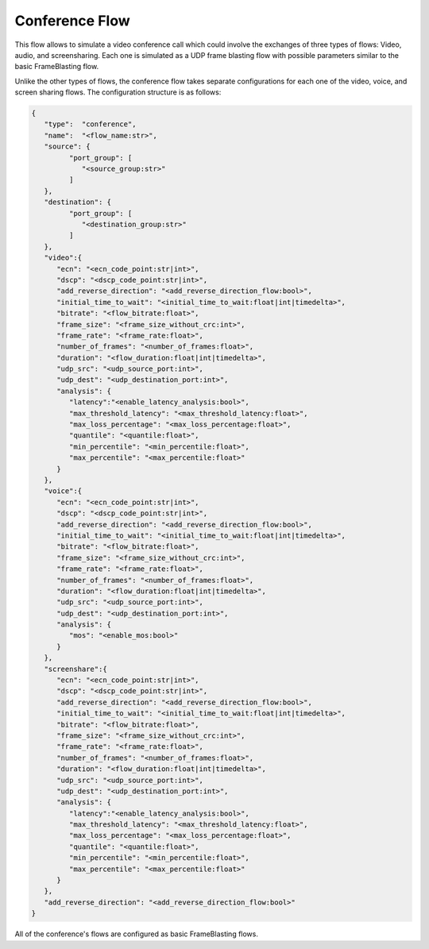 ***************
Conference Flow
***************

This flow allows to simulate a video conference call which
could involve the exchanges of three types of flows: Video, audio, and
screensharing. Each one is simulated as a UDP frame blasting flow with possible
parameters similar to the basic FrameBlasting flow.

Unlike the other types of flows, the conference flow takes separate
configurations for each one of the video, voice, and screen sharing flows.
The configuration structure is as follows:

.. code-block:: json

   {
      "type":  "conference",
      "name":  "<flow_name:str>",
      "source": {
            "port_group": [
               "<source_group:str>"
            ]
      },
      "destination": {
            "port_group": [
               "<destination_group:str>"
            ]
      },
      "video":{
         "ecn": "<ecn_code_point:str|int>",
         "dscp": "<dscp_code_point:str|int>",
         "add_reverse_direction": "<add_reverse_direction_flow:bool>",
         "initial_time_to_wait": "<initial_time_to_wait:float|int|timedelta>",
         "bitrate": "<flow_bitrate:float>",
         "frame_size": "<frame_size_without_crc:int>",
         "frame_rate": "<frame_rate:float>",
         "number_of_frames": "<number_of_frames:float>",
         "duration": "<flow_duration:float|int|timedelta>",
         "udp_src": "<udp_source_port:int>",
         "udp_dest": "<udp_destination_port:int>",
         "analysis": {
            "latency":"<enable_latency_analysis:bool>",
            "max_threshold_latency": "<max_threshold_latency:float>",
            "max_loss_percentage": "<max_loss_percentage:float>",
            "quantile": "<quantile:float>",
            "min_percentile": "<min_percentile:float>",
            "max_percentile": "<max_percentile:float>"
         }
      },
      "voice":{
         "ecn": "<ecn_code_point:str|int>",
         "dscp": "<dscp_code_point:str|int>",
         "add_reverse_direction": "<add_reverse_direction_flow:bool>",
         "initial_time_to_wait": "<initial_time_to_wait:float|int|timedelta>",
         "bitrate": "<flow_bitrate:float>",
         "frame_size": "<frame_size_without_crc:int>",
         "frame_rate": "<frame_rate:float>",
         "number_of_frames": "<number_of_frames:float>",
         "duration": "<flow_duration:float|int|timedelta>",
         "udp_src": "<udp_source_port:int>",
         "udp_dest": "<udp_destination_port:int>",
         "analysis": {
            "mos": "<enable_mos:bool>"
         }
      },
      "screenshare":{
         "ecn": "<ecn_code_point:str|int>",
         "dscp": "<dscp_code_point:str|int>",
         "add_reverse_direction": "<add_reverse_direction_flow:bool>",
         "initial_time_to_wait": "<initial_time_to_wait:float|int|timedelta>",
         "bitrate": "<flow_bitrate:float>",
         "frame_size": "<frame_size_without_crc:int>",
         "frame_rate": "<frame_rate:float>",
         "number_of_frames": "<number_of_frames:float>",
         "duration": "<flow_duration:float|int|timedelta>",
         "udp_src": "<udp_source_port:int>",
         "udp_dest": "<udp_destination_port:int>",
         "analysis": {
            "latency":"<enable_latency_analysis:bool>",
            "max_threshold_latency": "<max_threshold_latency:float>",
            "max_loss_percentage": "<max_loss_percentage:float>",
            "quantile": "<quantile:float>",
            "min_percentile": "<min_percentile:float>",
            "max_percentile": "<max_percentile:float>"
         }
      },
      "add_reverse_direction": "<add_reverse_direction_flow:bool>"
   }

All of the conference's flows are configured as basic FrameBlasting flows.

.. jsonschema:: ../extra/test-cases/low-latency/json/config-schema.json#/$defs/conference_flow
   :auto_target:
   :auto_reference:
   :lift_title: False

